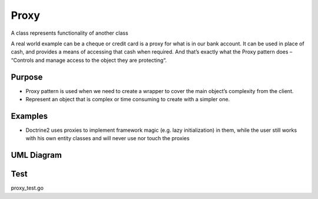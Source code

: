 Proxy
=========
A class represents functionality of another class

A real world example can be a cheque or credit card is a proxy for what is in our bank account. It can be used in place of cash, and provides a means of accessing that cash when required. And that’s exactly what the Proxy pattern does – “Controls and manage access to the object they are protecting“.

Purpose
-------
- Proxy pattern is used when we need to create a wrapper to cover the main object’s complexity from the client.
- Represent an object that is complex or time consuming to create with a simpler one.

Examples
--------

-  Doctrine2 uses proxies to implement framework magic (e.g. lazy
   initialization) in them, while the user still works with his own
   entity classes and will never use nor touch the proxies

UML Diagram
-----------

.. image:: uml/proxy.png
   :alt: Alt Proxy UML Diagram
   :align: center

Test
----

proxy_test.go
